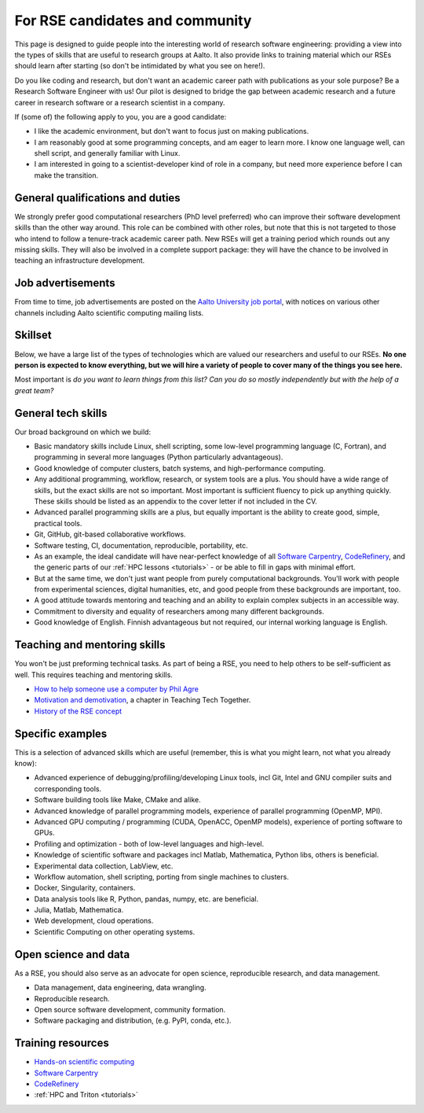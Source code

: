 For RSE candidates and community
================================

This page is designed to guide people into the interesting world of
research software engineering: providing a view into the types of
skills that are useful to research groups at Aalto.  It also provide
links to training material which our RSEs should learn after
starting (so don't be intimidated by what you see on here!).

Do you like coding and research, but don't want an academic career
path with publications as your sole purpose?  Be a Research Software
Engineer with us!  Our pilot is designed to bridge the gap between
academic research and a future career in research software or a
research scientist in a company.

If (some of) the following apply to you, you are a good candidate:

* I like the academic environment, but don't want to focus just on
  making publications.
* I am reasonably good at some programming concepts, and am eager to
  learn more.  I know one language well, can shell script, and
  generally familiar with Linux.
* I am interested in going to a scientist-developer kind of role in a
  company, but need more experience before I can make the transition.



General qualifications and duties
---------------------------------

We strongly prefer good computational researchers (PhD level
preferred) who can improve their software development skills than the
other way around.  This role can be combined with other roles, but
note that this is not targeted to those who intend to follow a
tenure-track academic career path.  New RSEs will get a training
period which rounds out any missing skills.  They will also be
involved in a complete support package: they will have the chance to
be involved in teaching an infrastructure development.



Job advertisements
------------------

From time to time, job advertisements are posted on the `Aalto
University job portal <https://www.aalto.fi/en/open-positions>`__,
with notices on various other channels including Aalto scientific
computing mailing lists.


Skillset
--------

Below, we have a large list of the types of technologies which are valued
our researchers and useful to our RSEs.  **No one person is expected to
know everything, but we
will hire a variety of people to cover many of the things you see
here.**

Most important is *do you want to learn things from this list?  Can
you do so mostly independently but with the help of a great team?*



General tech skills
-------------------
Our broad background on which we build:

* Basic mandatory skills include Linux, shell scripting, some
  low-level programming language (C, Fortran), and programming in
  several more languages (Python particularly advantageous).
* Good knowledge of computer clusters, batch systems, and
  high-performance computing.
* Any additional programming, workflow, research, or system tools are
  a plus.  You should have a wide range of skills, but the exact
  skills are not so important.  Most important is sufficient fluency
  to pick up anything quickly.  These skills should be listed as an
  appendix to the cover letter if not included in the CV.
* Advanced parallel programming skills are a plus, but equally
  important is the ability to create good, simple, practical tools.
* Git, GitHub, git-based collaborative workflows.
* Software testing, CI, documentation, reproducible, portability, etc.
* As an example, the ideal candidate will have near-perfect knowledge
  of all `Software Carpentry <swc_>`_, `CodeRefinery <cr_>`_, and the generic parts of
  our :ref:`HPC lessons <tutorials>` - or be able to fill in gaps with
  minimal effort.
* But at the same time, we don't just want people from purely
  computational backgrounds.  You'll work with people from
  experimental sciences, digital humanities, etc, and good people from
  these backgrounds are important, too.
* A good attitude towards mentoring and teaching and an ability to
  explain complex subjects in an accessible way.
* Commitment to diversity and equality of researchers among many
  different backgrounds.
* Good knowledge of English.  Finnish advantageous but not required,
  our internal working language is English.

.. _swc: https://software-carpentry.org/lessons/
.. _cr: https://coderefinery.org/lessons/



Teaching and mentoring skills
-----------------------------
You won't be just preforming technical tasks.  As part of being a RSE,
you need to help others to be self-sufficient as well.  This requires
teaching and mentoring skills.

* `How to help someone use a computer by Phil Agre
  <https://www.librarian.net/stax/4965/how-to-help-someone-use-a-computer-by-phil-agre/>`__
* `Motivation and demotivation
  <https://teachtogether.tech/#s:motivation>`__, a chapter in Teaching
  Tech Together.
* `History of the RSE concept <https://www.software.ac.uk/blog/2016-08-17-not-so-brief-history-research-software-engineers-0>`__



Specific examples
-----------------
This is a selection of advanced skills which are useful (remember,
this is what you might learn, not what you already know):

* Advanced experience of debugging/profiling/developing Linux tools,
  incl Git, Intel and GNU compiler suits and corresponding tools.
* Software building tools like Make, CMake and alike.
* Advanced knowledge of parallel programming models, experience of
  parallel programming (OpenMP, MPI).
* Advanced GPU computing / programming (CUDA, OpenACC, OpenMP models),
  experience of porting software to GPUs.
* Profiling and optimization - both of low-level languages and
  high-level.
* Knowledge of scientific software and packages incl Matlab,
  Mathematica, Python libs, others is beneficial.
* Experimental data collection, LabView, etc.
* Workflow automation, shell scripting, porting from single machines
  to clusters.
* Docker, Singularity, containers.
* Data analysis tools like R, Python, pandas, numpy, etc. are
  beneficial.
* Julia, Matlab, Mathematica.
* Web development, cloud operations.
* Scientific Computing on other operating systems.


Open science and data
---------------------
As a RSE, you should also serve as an advocate for open science,
reproducible research, and data management.

* Data management, data engineering, data wrangling.
* Reproducible research.
* Open source software development, community formation.
* Software packaging and distribution, (e.g. PyPI, conda, etc.).


Training resources
------------------

* `Hands-on scientific computing <hosc_>`_
* `Software Carpentry <swc_>`_
* `CodeRefinery <cr_>`_
* :ref:`HPC and Triton <tutorials>`

.. _hosc: https://handsonscicomp.readthedocs.io/
